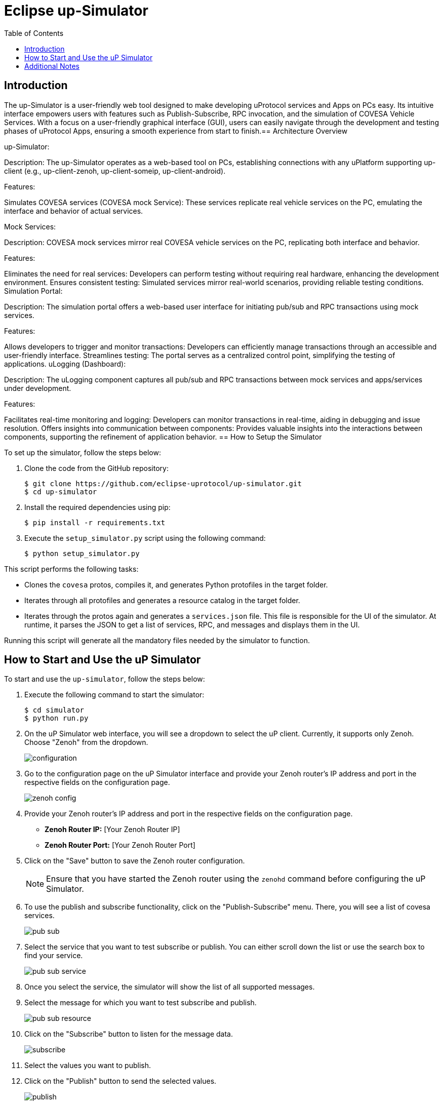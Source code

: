 = Eclipse up-Simulator
:toc:

== Introduction

The up-Simulator is a user-friendly web tool designed to make developing uProtocol services and Apps on PCs easy. Its intuitive interface empowers users with features such as Publish-Subscribe, RPC invocation, and the simulation of COVESA Vehicle Services. With a focus on a user-friendly graphical interface (GUI), users can easily navigate through the development and testing phases of uProtocol Apps, ensuring a smooth experience from start to finish.== Architecture Overview

up-Simulator:

Description: The up-Simulator operates as a web-based tool on PCs, establishing connections with any uPlatform supporting up-client (e.g., up-client-zenoh, up-client-someip, up-client-android).

Features:

Simulates COVESA services (COVESA mock Service): These services replicate real vehicle services on the PC, emulating the interface and behavior of actual services.

Mock Services:

Description: COVESA mock services mirror real COVESA vehicle services on the PC, replicating both interface and behavior.

Features:

Eliminates the need for real services: Developers can perform testing without requiring real hardware, enhancing the development environment.
Ensures consistent testing: Simulated services mirror real-world scenarios, providing reliable testing conditions.
Simulation Portal:

Description: The simulation portal offers a web-based user interface for initiating pub/sub and RPC transactions using mock services.

Features:

Allows developers to trigger and monitor transactions: Developers can efficiently manage transactions through an accessible and user-friendly interface.
Streamlines testing: The portal serves as a centralized control point, simplifying the testing of applications.
uLogging (Dashboard):

Description: The uLogging component captures all pub/sub and RPC transactions between mock services and apps/services under development.

Features:

Facilitates real-time monitoring and logging: Developers can monitor transactions in real-time, aiding in debugging and issue resolution.
Offers insights into communication between components: Provides valuable insights into the interactions between components, supporting the refinement of application behavior.
== How to Setup the Simulator

To set up the simulator, follow the steps below:

. Clone the code from the GitHub repository:
+
[source]
----
$ git clone https://github.com/eclipse-uprotocol/up-simulator.git
$ cd up-simulator
----

. Install the required dependencies using pip:
+
[source]
----
$ pip install -r requirements.txt
----

. Execute the `setup_simulator.py` script using the following command:
+
[source]
----
$ python setup_simulator.py
----

This script performs the following tasks:

* Clones the `covesa` protos, compiles it, and generates Python protofiles in the target folder.

* Iterates through all protofiles and generates a resource catalog in the target folder.

* Iterates through the protos again and generates a `services.json` file. This file is responsible for the UI of the simulator. At runtime, it parses the JSON to get a list of services, RPC, and messages and displays them in the UI.

Running this script will generate all the mandatory files needed by the simulator to function.


== How to Start and Use the uP Simulator

To start and use the `up-simulator`, follow the steps below:

. Execute the following command to start the simulator:
+
[source]
----
$ cd simulator
$ python run.py
----

. On the uP Simulator web interface, you will see a dropdown to select the uP client. Currently, it supports only Zenoh. Choose "Zenoh" from the dropdown.
+
image::screenshots/configuration.png[]

. Go to the configuration page on the uP Simulator interface and provide your Zenoh router's IP address and port in the respective fields on the configuration page.
+
image::screenshots/zenoh_config.png[]

. Provide your Zenoh router's IP address and port in the respective fields on the configuration page.

- **Zenoh Router IP:** [Your Zenoh Router IP]
- **Zenoh Router Port:** [Your Zenoh Router Port]

. Click on the "Save" button to save the Zenoh router configuration.
+
[NOTE]
Ensure that you have started the Zenoh router using the `zenohd` command before configuring the uP Simulator.

. To use the publish and subscribe functionality, click on the "Publish-Subscribe" menu. There, you will see a list of covesa services.
+
image::screenshots/pub-sub.png[]
. Select the service that you want to test subscribe or publish. You can either scroll down the list or use the search box to find your service.
+
image::screenshots/pub-sub-service.png[]

. Once you select the service, the simulator will show the list of all supported messages.

. Select the message for which you want to test subscribe and publish.
+
image::screenshots/pub-sub-resource.png[]

. Click on the "Subscribe" button to listen for the message data.
+
image::screenshots/subscribe.png[]

. Select the values you want to publish.

. Click on the "Publish" button to send the selected values.
+
image::screenshots/publish.png[]

. To test RPC, go to the mock service page and start the service for which you want to trigger an RPC request.
+
image::screenshots/covesa-services.png[]
image::screenshots/start-service.png[]

. To send an RPC request, select the "Remote Procedure Calls" menu. You will see a list of Covesa services. Choose the service you want to test.
+
image::screenshots/hello_world_service.png[]

. The list of available RPCs for the selected service will be displayed. Select the RPC you want to test.

. Provide your input and click on the "Send RPC" button.
+
image::screenshots/rpc-test.png[]

. You can now see the RPC request and response logs in the logs window.



== Additional Notes

- The script assumes that Python is installed on your system.
- The `requirements.txt` file contains a list of dependencies that will be installed using pip.
- The simulator is designed to be independent of the specific up client configuration during the setup phase.

Feel free to explore and contribute to the development of the `up-simulator`!

[NOTE]
This project is currently under development, and further enhancements and features are expected in future.




